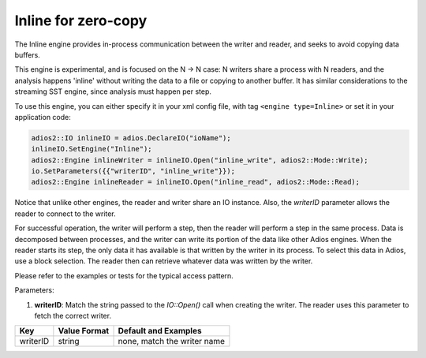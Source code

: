 ***************
Inline for zero-copy
***************

The Inline engine provides in-process communication between the writer and reader, and seeks to avoid copying data buffers.

This engine is experimental, and is focused on the N -> N case: N writers share a process with N readers, and the analysis happens 'inline' without writing the data to a file or copying to another buffer. It has similar considerations to the streaming SST engine, since analysis must happen per step.

To use this engine, you can either specify it in your xml config file, with tag ``<engine type=Inline>`` or set it in your application code:

.. code-block:: c++

 adios2::IO inlineIO = adios.DeclareIO("ioName");
 inlineIO.SetEngine("Inline");
 adios2::Engine inlineWriter = inlineIO.Open("inline_write", adios2::Mode::Write);
 io.SetParameters({{"writerID", "inline_write"}});
 adios2::Engine inlineReader = inlineIO.Open("inline_read", adios2::Mode::Read);

Notice that unlike other engines, the reader and writer share an IO instance. Also, the `writerID` parameter allows the reader to connect to the writer.

For successful operation, the writer will perform a step, then the reader will perform a step in the same process. Data is decomposed between processes, and the writer can write its portion of the data like other Adios engines. When the reader starts its step, the only data it has available is that written by the writer in its process. To select this data in Adios, use a block selection. The reader then can retrieve whatever data was written by the writer.

Please refer to the examples or tests for the typical access pattern.

Parameters:

1. **writerID**: Match the string passed to the `IO::Open()` call when creating the writer. The reader uses this parameter to fetch the correct writer.

=======================  ===================== =========================================================
 **Key**                  **Value Format**      **Default** and Examples
=======================  ===================== =========================================================
 writerID                 string                none, match the writer name
=======================  ===================== =========================================================
